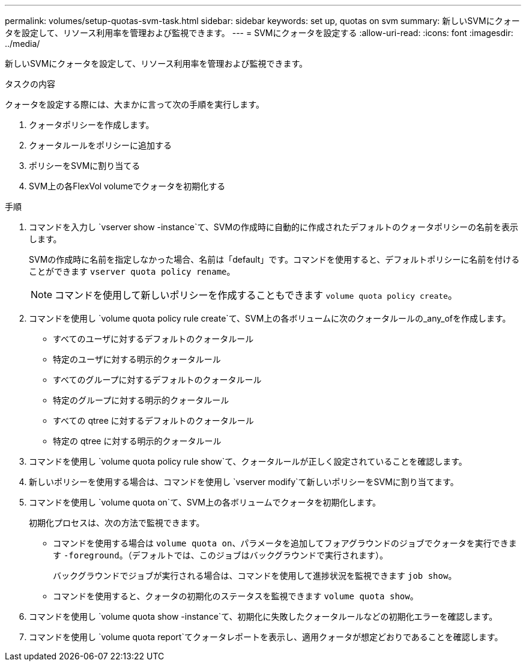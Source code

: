 ---
permalink: volumes/setup-quotas-svm-task.html 
sidebar: sidebar 
keywords: set up, quotas on svm 
summary: 新しいSVMにクォータを設定して、リソース利用率を管理および監視できます。 
---
= SVMにクォータを設定する
:allow-uri-read: 
:icons: font
:imagesdir: ../media/


[role="lead"]
新しいSVMにクォータを設定して、リソース利用率を管理および監視できます。

.タスクの内容
クォータを設定する際には、大まかに言って次の手順を実行します。

. クォータポリシーを作成します。
. クォータルールをポリシーに追加する
. ポリシーをSVMに割り当てる
. SVM上の各FlexVol volumeでクォータを初期化する


.手順
. コマンドを入力し `vserver show -instance`て、SVMの作成時に自動的に作成されたデフォルトのクォータポリシーの名前を表示します。
+
SVMの作成時に名前を指定しなかった場合、名前は「default」です。コマンドを使用すると、デフォルトポリシーに名前を付けることができます `vserver quota policy rename`。

+
[NOTE]
====
コマンドを使用して新しいポリシーを作成することもできます `volume quota policy create`。

====
. コマンドを使用し `volume quota policy rule create`て、SVM上の各ボリュームに次のクォータルールの_any_ofを作成します。
+
** すべてのユーザに対するデフォルトのクォータルール
** 特定のユーザに対する明示的クォータルール
** すべてのグループに対するデフォルトのクォータルール
** 特定のグループに対する明示的クォータルール
** すべての qtree に対するデフォルトのクォータルール
** 特定の qtree に対する明示的クォータルール


. コマンドを使用し `volume quota policy rule show`て、クォータルールが正しく設定されていることを確認します。
. 新しいポリシーを使用する場合は、コマンドを使用し `vserver modify`て新しいポリシーをSVMに割り当てます。
. コマンドを使用し `volume quota on`て、SVM上の各ボリュームでクォータを初期化します。
+
初期化プロセスは、次の方法で監視できます。

+
** コマンドを使用する場合は `volume quota on`、パラメータを追加してフォアグラウンドのジョブでクォータを実行できます `-foreground`。（デフォルトでは、このジョブはバックグラウンドで実行されます）。
+
バックグラウンドでジョブが実行される場合は、コマンドを使用して進捗状況を監視できます `job show`。

** コマンドを使用すると、クォータの初期化のステータスを監視できます `volume quota show`。


. コマンドを使用し `volume quota show -instance`て、初期化に失敗したクォータルールなどの初期化エラーを確認します。
. コマンドを使用し `volume quota report`てクォータレポートを表示し、適用クォータが想定どおりであることを確認します。

